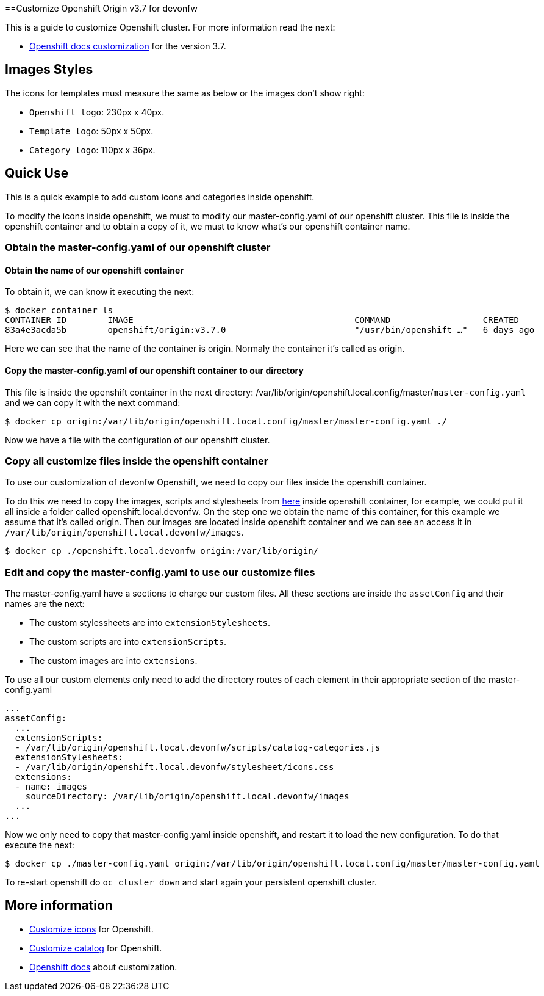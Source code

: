 ==Customize Openshift Origin v3.7 for devonfw

This is a guide to customize Openshift cluster. For more information read the next:

* https://docs.openshift.com/container-platform/3.7/install_config/web_console_customization.html#loading-custom-scripts-and-stylesheets[Openshift docs customization] for the version 3.7.

== Images Styles

The icons for templates must measure the same as below or the images don't show right:

- `Openshift logo`: 230px x 40px.
- `Template logo`: 50px x 50px.
- `Category logo`: 110px x 36px.

== Quick Use

This is a quick example to add custom icons and categories inside openshift.

To modify the icons inside openshift, we must to modify our master-config.yaml of our openshift cluster. This file is inside the openshift container and to obtain a copy of it, we must to know what's our openshift container name.

=== Obtain the master-config.yaml of our openshift cluster

==== Obtain the name of our openshift container

To obtain it, we can know it executing the next:

[source,Shell]
----
$ docker container ls
CONTAINER ID        IMAGE                                           COMMAND                  CREATED             STATUS              PORTS                                     NAMES
83a4e3acda5b        openshift/origin:v3.7.0                         "/usr/bin/openshift …"   6 days ago          Up 6 days                                                     origin
----

Here we can see that the name of the container is origin. Normaly the container it's called as origin.

==== Copy the master-config.yaml of our openshift container to our directory

This file is inside the openshift container in the next directory: /var/lib/origin/openshift.local.config/master/`master-config.yaml` and we can copy it with the next command:

[source,Shell]
----
$ docker cp origin:/var/lib/origin/openshift.local.config/master/master-config.yaml ./
----

Now we have a file with the configuration of our openshift cluster.

=== Copy all customize files inside the openshift container

To use our customization of devonfw Openshift, we need to copy our files inside the openshift container. 

To do this we need to copy the images, scripts and stylesheets from https://github.com/devonfw/devonfw-shop-floor/tree/master/dsf4openshift/openshift-cluster-setup/initial-setup/customizeOpenshift[here] inside openshift
container, for example, we could put it all inside a folder called openshift.local.devonfw. On the step one we obtain the name of this container, for this example we assume that it's called origin. Then our images are located inside openshift container and we can see an access it in `/var/lib/origin/openshift.local.devonfw/images`.

[source,Shell]
----
$ docker cp ./openshift.local.devonfw origin:/var/lib/origin/
----

=== Edit and copy the master-config.yaml to use our customize files

The master-config.yaml have a sections to charge our custom files. All these sections are inside the `assetConfig` and their names are the next:

- The custom stylessheets are into `extensionStylesheets`.
- The custom scripts are into `extensionScripts`.
- The custom images are into `extensions`.

To use all our custom elements only need to add the directory routes of each element in their appropriate section of the master-config.yaml

[source,yaml]
----
...
assetConfig:
  ...
  extensionScripts:
  - /var/lib/origin/openshift.local.devonfw/scripts/catalog-categories.js
  extensionStylesheets:
  - /var/lib/origin/openshift.local.devonfw/stylesheet/icons.css
  extensions:
  - name: images
    sourceDirectory: /var/lib/origin/openshift.local.devonfw/images
  ...
...
----

Now we only need to copy that master-config.yaml inside openshift, and restart it to load the new configuration. To do that execute the next:

[source,Shell]
----
$ docker cp ./master-config.yaml origin:/var/lib/origin/openshift.local.config/master/master-config.yaml
----

To re-start openshift do `oc cluster down` and start again your persistent openshift cluster.

== More information

* link:dsf-okd-customize-icons[Customize icons] for Openshift.
* link:dsf-okd-customize-catalog[Customize catalog] for Openshift.
* https://docs.openshift.com/container-platform/latest/install_config/web_console_customization.html#loading-custom-scripts-and-stylesheets[Openshift docs] about customization.